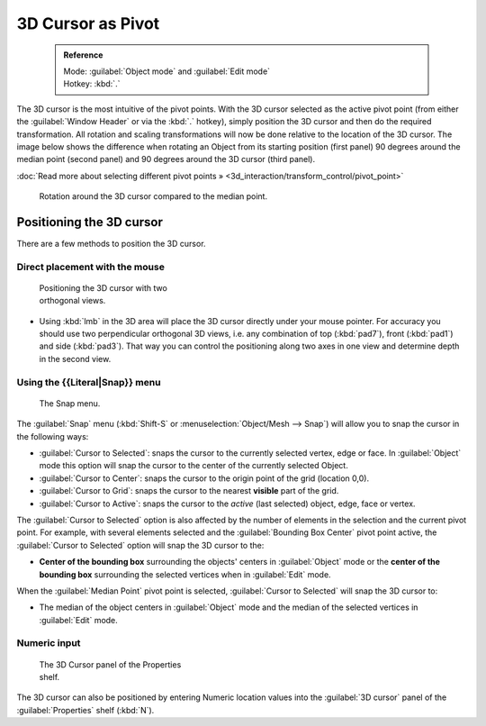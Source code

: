 


3D Cursor as Pivot
==================


 .. admonition:: Reference
   :class: refbox

   | Mode:     :guilabel:`Object mode` and :guilabel:`Edit mode`
   | Hotkey:   :kbd:`.`


The 3D cursor is the most intuitive of the pivot points.
With the 3D cursor selected as the active pivot point
(from either the :guilabel:`Window Header` or via the :kbd:`.` hotkey),
simply position the 3D cursor and then do the required transformation. All rotation and
scaling transformations will now be done relative to the location of the 3D cursor.
The image below shows the difference when rotating an Object from its starting position
(first panel) 90 degrees around the median point (second panel)
and 90 degrees around the 3D cursor (third panel).

:doc:`Read more about selecting different pivot points » <3d_interaction/transform_control/pivot_point>`


.. figure:: /images/3D_interaction_Transform-Control_Pivot-Point_3D-cursor_median-cursor-example.jpg
   :width: 640px
   :figwidth: 640px

   Rotation around the 3D cursor compared to the median point.


Positioning the 3D cursor
-------------------------

There are a few methods to position the 3D cursor.


Direct placement with the mouse
~~~~~~~~~~~~~~~~~~~~~~~~~~~~~~~


.. figure:: /images/3D_interaction_Transform-Control_Pivot-Point_3D-cursor_two-view-positioning.jpg
   :width: 300px
   :figwidth: 300px

   Positioning the 3D cursor with two orthogonal views.


- Using :kbd:`lmb` in the 3D area will place the 3D cursor directly under your mouse pointer. For accuracy you should use two perpendicular orthogonal 3D views, i.e. any combination of top (\ :kbd:`pad7`\ ), front (\ :kbd:`pad1`\ ) and side (\ :kbd:`pad3`\ ). That way you can control the positioning along two axes in one view and determine depth in the second view.


Using the {{Literal|Snap}} menu
~~~~~~~~~~~~~~~~~~~~~~~~~~~~~~~


.. figure:: /images/3D_interaction_Transform-Control_Pivot-Point_3D-cursor_snap-menu.jpg

   The Snap menu.


The :guilabel:`Snap` menu (\ :kbd:`Shift-S` or :menuselection:`Object/Mesh --> Snap`\ )
will allow you to snap the cursor in the following ways:


- :guilabel:`Cursor to Selected`\ : snaps the cursor to the currently selected vertex, edge or face. In :guilabel:`Object` mode this option will snap the cursor to the center of the currently selected Object.
- :guilabel:`Cursor to Center`\ : snaps the cursor to the origin point of the grid (location 0,0).
- :guilabel:`Cursor to Grid`\ : snaps the cursor to the nearest **visible** part of the grid.
- :guilabel:`Cursor to Active`\ : snaps the cursor to the *active* (last selected) object, edge, face or vertex.

The :guilabel:`Cursor to Selected` option is also affected by the number of elements in the
selection and the current pivot point.  For example,
with several elements selected and the :guilabel:`Bounding Box Center` pivot point active,
the :guilabel:`Cursor to Selected` option will snap the 3D cursor to the:


- **Center of the bounding box** surrounding the objects' centers in :guilabel:`Object` mode or the **center of the bounding box** surrounding the selected vertices when in :guilabel:`Edit` mode.

When the :guilabel:`Median Point` pivot point is selected,
:guilabel:`Cursor to Selected` will snap the 3D cursor to:

- The median of the object centers in :guilabel:`Object` mode and the median of the selected vertices in :guilabel:`Edit` mode.


Numeric input
~~~~~~~~~~~~~


.. figure:: /images/3D_interaction_Transform-Control_Pivot-Point_3D-cursor_view-properties.jpg
   :width: 285px
   :figwidth: 285px

   The 3D Cursor panel of the Properties shelf.


The 3D cursor can also be positioned by entering Numeric location values into the :guilabel:`3D
cursor` panel of the :guilabel:`Properties` shelf (\ :kbd:`N`\ ).


